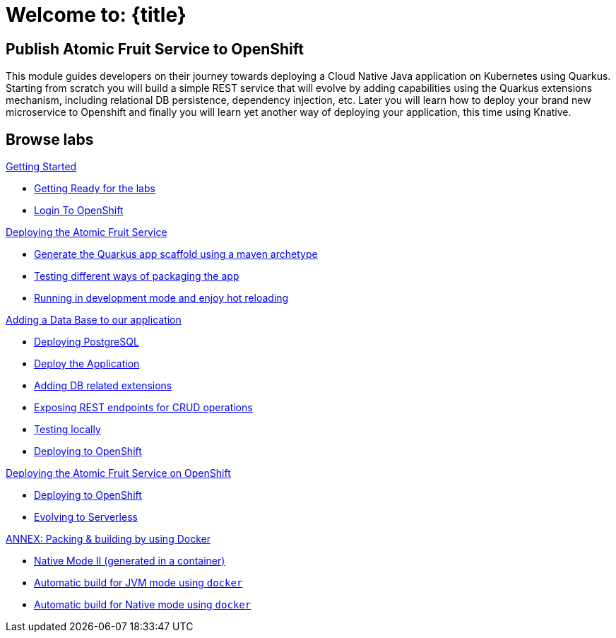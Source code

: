 = Welcome to: {title}
:page-layout: home
:!sectids:

[.text-center.strong]
== Publish Atomic Fruit Service to OpenShift

This module guides developers on their journey towards deploying a Cloud Native Java application on Kubernetes using Quarkus. Starting from scratch you will build a simple REST service that will evolve by adding capabilities using the Quarkus extensions mechanism, including relational DB persistence, dependency injection, etc. Later you will learn how to deploy your brand new microservice to Openshift and finally you will learn yet another way of deploying your application, this time using Knative.

[.tiles.browse]
== Browse labs

[.tile]
.xref:01-setup.adoc[Getting Started]
* xref:01-setup.adoc#getting-ready[Getting Ready for the labs]
* xref:01-setup.adoc#login-to-openshift[Login To OpenShift]

[.tile]
.xref:02-deploy.adoc[Deploying the Atomic Fruit Service]
* xref:02-deploy.adoc#generate-the-quarkus-app-scaffold-using-a-maven-archetype[Generate the Quarkus app scaffold using a maven archetype]
* xref:02-deploy.adoc#testing-different-ways-of-packaging-the-app[Testing different ways of packaging the app]
* xref:02-deploy.adoc#running-in-development-mode-and-enjoy-hot-reloading[Running in development mode and enjoy hot reloading]

[.tile]
.xref:03-deploy-database.adoc[Adding a Data Base to our application]
* xref:03-deploy-database.adoc#deploying-postgresql[Deploying PostgreSQL]
* xref:03-deploy-database.adoc#deploy[Deploy the Application]
* xref:03-deploy-database.adoc#adding-db-related-extensions[Adding DB related extensions]
* xref:03-deploy-database.adoc#exposing-rest-endpoints-for-crud-operations[Exposing REST endpoints for CRUD operations]
* xref:03-deploy-database.adoc#testing-locally[Testing locally]
* xref:03-deploy-database.adoc#deploying-to-openshift[Deploying to OpenShift]

[.tile]
.xref:04-deploy-openshift.adoc[Deploying the Atomic Fruit Service on OpenShift]
* xref:04-deploy-openshift.adoc#deploying-to-openshift[Deploying to OpenShift]
* xref:04-deploy-openshift.adoc#evolving-to-serverless[Evolving to Serverless]

[.tile]
.xref:05-annex.adoc[ANNEX: Packing & building by using Docker]
* xref:05-annex.adoc#native-mode-ii-generated-in-a-container[Native Mode II (generated in a container)]
* xref:05-annex.adoc#automatic-build-for-jvm-mode-using-docker[Automatic build for JVM mode using `docker`]
* xref:05-annex.adoc#automatic-build-for-native-mode-using-docker[Automatic build for Native mode using `docker`]

